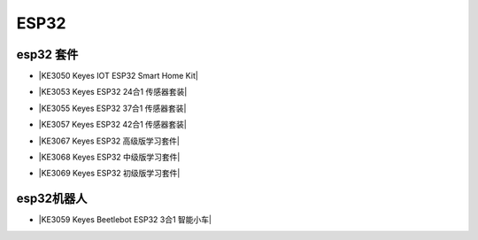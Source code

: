 =====
ESP32
=====


esp32 套件
==========


* |KE3050 Keyes IOT ESP32 Smart Home Kit|

.. |KE3050 Keyes IOT ESP32 Smart Home Kit| raw:: html

  <a href="https://www.keyesrobot.cn/projects/KE3050/en/latest/" target="_blank">KE3050 Keyes IOT ESP32 Smart Home Kit</a>


* |KE3053 Keyes ESP32 24合1 传感器套装|

.. |KE3053 Keyes ESP32 24合1 传感器套装| raw:: html

  <a href="https://www.keyesrobot.cn/projects/KE3053/en/latest/" target="_blank">KE3053 Keyes ESP32 24合1 传感器套装</a>


* |KE3055 Keyes ESP32 37合1 传感器套装|

.. |KE3055 Keyes ESP32 37合1 传感器套装| raw:: html

  <a href="https://www.keyesrobot.cn/projects/KE3055/en/latest/" target="_blank">KE3055 Keyes ESP32 37合1 传感器套装</a>


* |KE3057 Keyes ESP32 42合1 传感器套装|

.. |KE3057 Keyes ESP32 42合1 传感器套装| raw:: html

  <a href="https://www.keyesrobot.cn/projects/KE3057/en/latest/" target="_blank">KE3057 Keyes ESP32 42合1 传感器套装</a>




* |KE3067 Keyes ESP32 高级版学习套件|

.. |KE3067 Keyes ESP32 高级版学习套件| raw:: html

  <a href="https://www.keyesrobot.cn/projects/KE3067/en/latest/" target="_blank">KE3067 Keyes ESP32 高级版学习套件</a>


* |KE3068 Keyes ESP32 中级版学习套件|

.. |KE3068 Keyes ESP32 中级版学习套件| raw:: html

  <a href="https://www.keyesrobot.cn/projects/KE3068/en/latest/" target="_blank">KE3068 Keyes ESP32 中级版学习套件</a>


* |KE3069 Keyes ESP32 初级版学习套件|

.. |KE3069 Keyes ESP32 初级版学习套件| raw:: html

  <a href="https://www.keyesrobot.cn/projects/KE3069/en/latest/" target="_blank">KE3069 Keyes ESP32 初级版学习套件</a>









esp32机器人
===========

* |KE3059 Keyes Beetlebot ESP32 3合1 智能小车|

.. |KE3059 Keyes Beetlebot ESP32 3合1 智能小车| raw:: html

  <a href="https://www.keyesrobot.cn/projects/KE3059/en/latest/" target="_blank">KE3059 Keyes Beetlebot ESP32 3合1 智能小车</a>












